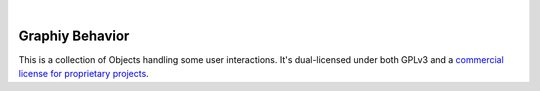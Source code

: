 .. image:: https://travis-ci.org/Graphiy/behavior.svg?branch=master
    :target: https://travis-ci.org/Graphiy/behavior
|

Graphiy Behavior
==============
This is a collection of Objects handling some user interactions.
It's dual-licensed under both GPLv3 and a `commercial license for proprietary projects <https://github.com/Graphiy/kms>`__.
